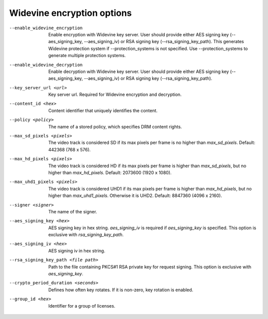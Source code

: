 Widevine encryption options
^^^^^^^^^^^^^^^^^^^^^^^^^^^

--enable_widevine_encryption

    Enable encryption with Widevine key server. User should provide either
    AES signing key (--aes_signing_key, --aes_signing_iv) or RSA signing key
    (--rsa_signing_key_path). This generates Widevine protection system if
    --protection_systems is not specified. Use --protection_systems to generate
    multiple protection systems.

--enable_widevine_decryption

    Enable decryption with Widevine key server. User should provide either
    AES signing key (--aes_signing_key, --aes_signing_iv) or RSA signing key
    (--rsa_signing_key_path).

--key_server_url <url>

    Key server url. Required for Widevine encryption and decryption.

--content_id <hex>

    Content identifier that uniquely identifies the content.

--policy <policy>

    The name of a stored policy, which specifies DRM content rights.

--max_sd_pixels <pixels>

    The video track is considered SD if its max pixels per frame is no higher
    than *max_sd_pixels*. Default: 442368 (768 x 576).

--max_hd_pixels <pixels>

    The video track is considered HD if its max pixels per frame is higher than
    *max_sd_pixels*, but no higher than *max_hd_pixels*. Default: 2073600
    (1920 x 1080).

--max_uhd1_pixels <pixels>

    The video track is considered UHD1 if its max pixels per frame is higher
    than *max_hd_pixels*, but no higher than *max_uhd1_pixels*. Otherwise it is
    UHD2. Default: 8847360 (4096 x 2160).

--signer <signer>

    The name of the signer.

--aes_signing_key <hex>

    AES signing key in hex string. *aes_signing_iv* is required if
    *aes_signing_key* is specified. This option is exclusive with
    *rsa_signing_key_path*.

--aes_signing_iv <hex>

    AES signing iv in hex string.

--rsa_signing_key_path <file path>

    Path to the file containing PKCS#1 RSA private key for request signing.
    This option is exclusive with *aes_signing_key*.

--crypto_period_duration <seconds>

    Defines how often key rotates. If it is non-zero, key rotation is enabled.

--group_id <hex>

    Identifier for a group of licenses.
